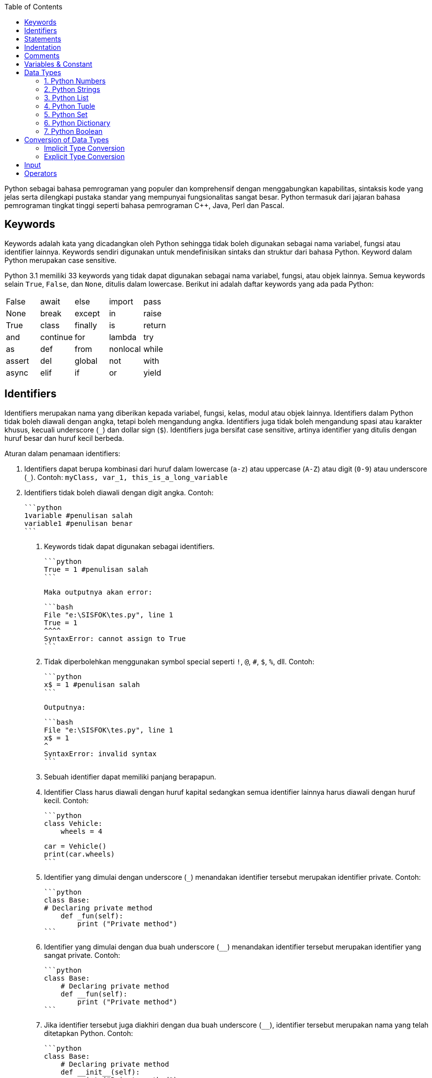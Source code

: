 :page-title     : Pengantar Python
:page-layout    : default
:page-time      : 2020-01-01
:page-signed-by : Deo Valiandro. M <valiandrod@gmail.com> dan Bob Chrismansyah <bob@ilkom.my.id>

:toc:

Python sebagai bahasa pemrograman yang populer dan komprehensif dengan
menggabungkan kapabilitas, sintaksis kode yang jelas serta dilengkapi pustaka
standar yang mempunyai fungsionalitas sangat besar. Python termasuk dari jajaran
bahasa pemrograman tingkat tinggi seperti bahasa pemrograman C++, Java,
Perl dan Pascal.

== Keywords

Keywords adalah kata yang dicadangkan oleh Python sehingga tidak boleh digunakan
sebagai nama variabel, fungsi atau identifier lainnya. Keywords sendiri
digunakan untuk mendefinisikan sintaks dan struktur dari bahasa Python. Keyword
dalam Python merupakan case sensitive.

Python 3.1 memiliki 33 keywords yang tidak dapat digunakan sebagai nama
variabel, fungsi, atau objek lainnya. Semua keywords selain `True`, `False`, dan
`None`, ditulis dalam lowercase. Berikut ini adalah daftar keywords yang ada
pada Python:

|===
| False  | await    | else    | import   | pass
| None   | break    | except  | in       | raise
| True   | class    | finally | is       | return
| and    | continue | for     | lambda   | try
| as     | def      | from    | nonlocal | while
| assert | del      | global  | not      | with
| async  | elif     | if      | or       | yield
|===

== Identifiers

Identifiers merupakan nama yang diberikan kepada variabel, fungsi, kelas, modul
atau objek lainnya. Identifiers dalam Python tidak boleh diawali dengan angka,
tetapi boleh mengandung angka. Identifiers juga tidak boleh mengandung spasi
atau karakter khusus, kecuali underscore (`_`) dan dollar sign (`$`). Identifiers
juga bersifat case sensitive, artinya identifier yang ditulis dengan huruf besar
dan huruf kecil berbeda.

Aturan dalam penamaan identifiers:

. Identifiers dapat berupa kombinasi dari huruf dalam lowercase (`a-z`) atau
uppercase (`A-Z`) atau digit (`0-9`) atau underscore (`_`).
Contoh: `myClass, var_1, this_is_a_long_variable`

. Identifiers tidak boleh diawali dengan digit angka. Contoh:

   ```python
   1variable #penulisan salah
   variable1 #penulisan benar
   ```

3. Keywords tidak dapat digunakan sebagai identifiers.

    ```python
    True = 1 #penulisan salah
    ```

    Maka outputnya akan error:

    ```bash
    File "e:\SISFOK\tes.py", line 1
    True = 1
    ^^^^
    SyntaxError: cannot assign to True
    ```

4. Tidak diperbolehkan menggunakan symbol special seperti `!`, `@`, `#`, `$`,
   `%`, dll. Contoh:

    ```python
    x$ = 1 #penulisan salah
    ```

    Outputnya:

    ```bash
    File "e:\SISFOK\tes.py", line 1
    x$ = 1
    ^
    SyntaxError: invalid syntax
    ```

5. Sebuah identifier dapat memiliki panjang berapapun.

6. Identifier Class harus diawali dengan huruf kapital sedangkan semua
   identifier lainnya harus diawali dengan huruf kecil. Contoh:

    ```python
    class Vehicle:
        wheels = 4


    car = Vehicle()
    print(car.wheels)
    ```

7. Identifier yang dimulai dengan underscore (`_`) menandakan identifier
   tersebut merupakan identifier private. Contoh:

    ```python
    class Base:
    # Declaring private method
        def _fun(self):
            print ("Private method")
    ```

8. Identifier yang dimulai dengan dua buah underscore (`__`) menandakan
   identifier tersebut merupakan identifier yang sangat private. Contoh:

    ```python
    class Base:
        # Declaring private method
        def __fun(self):
            print ("Private method")
    ```

9. Jika identifier tersebut juga diakhiri dengan dua buah underscore (`____`),
    identifier tersebut merupakan nama yang telah ditetapkan Python. Contoh:

    ```python
    class Base:
        # Declaring private method
        def __init__(self):
            print ("Private method")
    ```

> Hal yang perlu diperhatikan dalam penamaan identifiers adalah:
>
>   1. Identifiers tidak boleh diawali dengan angka.
>
>   2. Identifiers tidak boleh mengandung spasi atau karakter khusus, kecuali
>   underscore (`_`) dan dollar sign (`$`).
>
>   3. Identifiers bersifat case sensitive, artinya identifier yang ditulis
>   dengan huruf besar dan huruf kecil berbeda.
>
>   4. Identifiers tidak boleh menggunakan keywords.

## Statements

Statements adalah instruksi atau pernyataan yang diberikan untuk dieksekusi oleh
mesin. Penulisan statements dalam Python tidak diakhiri dengan tanda titik koma
(`;`). Contohnya sebagai berikut:

```python
x = 1
y = x
z = x + y
```

Dalam Python, akhir dari statement ditandai dengan baris baru. Tapi, kita dapat
memperpanjang sebuah statement lebih dari beberapa baris secara eksplisit dengan
menggunakan karakter forward slash (`\`). Contohnya :

```python
x = 1+2+3+\
    4+5+6+\
    7+8+9
```

Multi-line statements juga terdapat dalam tanda kurung `()`, kurung siku `[]`,
kurung kurawal `{}`. Sebagai contoh, kita dapat mengimplementasikan contoh di
atas menjadi :

```python
x = (1 + 2 + 3 +
    4 + 5 + 6 +
    7 + 8 + 9)
colors = ['red',
        'blue',
        'green']
```

Kita juga dapat menyingkat penulisan statements menjadi satu baris menggunakan
tanda titik koma `;`.

```python
a = 1; b = 2; c = 3
```

## Indentation

Sebagian besar Bahasa pemrograman seperti C, C++, dan Java menggunakan kurung
kurawal `{}` untuk mendefinisikan sebuah blok kode sedangkan Python menggunakan
indentasi. Indentation sendiri adalah penulisan yang menjorok masuk ke dalam
dari sebuah kode.

Sebuah blok kode (body dari sebuah function, loop, etc) dalam Python dimulai
dengan indentasi dan diakhiri dengan baris yang tidak diindentasi. Jumlah spasi
dari indentasi itu bebas, tetapi jumlah spasinya harus konsisten. Biasanya, 4
spasi digunakan sebagai indentasi dan lebih dipilih daripada tab. Sebagai
contoh:

- Penulisan Benar

```python
for i in range(1, 20):
    if i == 3:
        print("it's three")
        break
```

- Penulisan Salah

```python
for i in range(1, 20):
    if i == 3:
        print("it's three")
        break
```

Penggunaan dari indentasi dalam Python membuat kode terlihat rapi dan bersih
sehingga menghasilkan sebuah kode yang terlihat mirip dan konsisten. Indentasi
membuat kode tersebut menjadi lebih mudah dibaca. Sebagai contoh:

```python
if True:
    print('Yes')
    x = 10
```

akan lebih mudah dibaca daripada,

```python
if True:print('Yes'); x = 10
```

Indentasi yang salah akan menghasilkan error **IndentationError**.

## Comments

Comments sangatlah penting dalam penulisan program. Comments membantu
mendeskripsikan isi dari kode tersebut sehingga orang lain tidak sulit dalam
memahami kode yang kita tulis. Penulisan comment dalam Python terbagi menjadi:

- Single-line comment

  ```python
  #This is a single-line comment
  ```

- Multi-line comment

  ```python
  """
  This is
  a
  Multi-line comments
  """
  ```

## Variables & Constant

Variabel merupakan representasi dari alamat memori yang digunakan untuk
menyimpan nilai dari data. Sintaks dari penulisan variabel adalah name = value.
Contohnya:

```python
x = 10
```

Di sini, kita telah membuat sebuah variabel bernama x dan telah memberinya value
`10`. Variabel dapat kita anggap sebagai tas untuk menyimpan buku di dalamnya
dan `11`. buku itu dapat diganti kapan saja. Hal ini berarti sebuah value dari
`12`. Variabel dapat diubah-ubah. Sebagai contoh:

```python
x = 10
print(x)
x = 10.5
print(x)
```

Output:

```bash
10
10.5
```

Kita juga dapat memberikan beberapa nilai ke beberapa variabel sekaligus.
Contoh:

```python
x, y, z = 1, 3.2, "System Information"
print(x)
print(y)
print(z)
```

Output:

```bash
1
3.2
System Information
```

Jika kita ingin menetapkan value yang sama ke banyak variabel sekaligus, kita
dapat melakukannya seperti:

```python
x = y = z = "System Information"
print(x)
print(y)
print(z)
```

Output:

```bash
SystemSystemSystemInformation
Information
Information
```

Constant merupakan sebuah tipe variabel yang valuenya tidak dapat diubah.
Constant dapat kita anggap sebagai sebuah tas untuk menyimpan sebuah buku yang
isinya tidak dapat diubah lagi. Contoh dari constant adalah

```python
PI = 3.14
GRAVITY = 9.8
```

Aturan dan Ketentuan dalam penamaan variabel dan constant:

1. Nama constant dan variabel harus memiliki kombinasi huruf kecil (a-z) atau
2. huruf besar (A-Z) atau angka (0-9) atau garis bawah (`_`):

   ```python
   snake_case
   MACRO_CASE
   camelCase
   CapWords
   ```

3. Buat nama yang masuk akal. Misalnya length lebih masuk akal daripada l.
4. Jika ingin menulis nama variabel yang lebih dari dua kata, gunakan garis
5. bawah untuk memisahkannya.

   ```python
   car_name
   this_is_a_variable
   ```

6. Gunakan huruf kapital untuk mendeklarasikan sebuah constant.

   ```python
   PI
   G
   MASS
   SPEED_OF_LIGHT
   TEMP
   ```

7. Jangan gunakan simbol spesial seperti `!`, `@,`, `#`, `$`, `%`, dll.
8. Jangan memulai nama variabel dengan angka.

## Data Types

Data types adalah klasifikasi atau kategorisasi item data yang mewakili jenis
nilai yang memberi tahu operasi apa yang dapat dilakukan pada data tertentu.
Karena semuanya adalah objek dalam Python, tipe data sebenarnya adalah sebuah
class dan variable adalah instance (object) dari class ini.

Ada berbagai macam tipe data di Python yang sering digunakan, sebagai berikut:

### 1. Python Numbers

Dalam Python, tipe data numerik mewakili data yang memiliki value numerik. Nilai
numerik dapat berupa Integer, Float, dan bilangan Complex. Nilai–nilai ini
didefinisikan sebagai kelas int, float, dan complex dalam Python.

1. Integer – Nilai ini diwakili oleh kelas int. Integer berisi bilangan bulat
   positif atau negative (tanpa pecahan atau decimal).
2. Float – Nilai ini diwakili oleh kelas float. Float adalah bilangan real
   dengan representasi floating point atau ditentukan oleh titik decimal. Secara
   opsional, karakter e atau E yang diikuti dengan bilangan bulat positif atau
   negative dapat ditambahkan untuk menentukan notasi ilmiah. Nilai float
   sendiri hanya akurat hingga 15 angka decimal.
3. Complex number. Bilangan kompleks diwakili oleh kelas complex. Ini
   dispesifikasikan sebagai (bagian real yang bagian imajiner). Misalnya 2 + 3j.

Kita dapat menggunakan fungsi type() untuk mengetahui tipe dari tipe data
tersebut.

```python
x = 10
print("Type of x: ", type(x))
y = 10.2
print("Type of y: ", type(y))
z = 3 + 5j
print("Type of z: ", type(z))
```

Output:

```bash
Type of x: <class 'int'>
Type of y: <class 'float'>
Type of z: <class 'complex'
```

### 2. Python Strings

Dalam Python, String adalah array byte yang mewakili karakter Unicode. String
adalah kumpulan dari satu atau lebih karakter yang ditulis dalam tanda kutip
tunggal `<text>`, tanda kutip ganda `"<text>"`, tanda kutip tiga `"""<text>"""`
atau `'''<text>'''`. Dalam Python, tidak ada tipe data char sehingga char adalah
string dengan panjang satu. String sendiri diwakili oleh class str.

```python
s = 'This is a single quotes string'
print(s)
s = "This is a double quotes string"
print(s)
# String dengan tanda kutip tiga dapat
# membuat multi-line string
s = '''This is a triple
quotes string'''
print(s)
```

Output:

```bash
This is a single quotes string
This is a double quotes string
This is a triple
quotes string
```

Karena string merupakan sebuah array, maka operator slicing `[]` dapat digunakan
untuk mengakses karakter dalam string.

```python
s = "Hello World"
print(s[6])
print(s[6:11])
```

Output:

```bash
W
World
```

### 3. Python List

List adalah sebuah urutan item yang berurutan. List merupakan salat satu tipe
data yang paling sering digunakan dalam Python dan sangat fleksibel yang berarti
semua item dalam list tidak harus bertipe sama. Untuk mendeklarasi sebuah list:

```python
a = [1, 2.2, 'python']
```

### 4. Python Tuple

Tuple sendiri mirip dengan dengan list tetapi item dalam tuple tidak dapat
diubah. Tuple setelah dibuat tidak dapat dimodifikasi. Ini dikarenakan tuple
digunakan untuk melindungi data dan biasanya lebih cepat daripada list yang
dapat berubah secara dinamis. Tuple sendiri dideklarasikan menggunakan tanda
kurung (`<item>`, `<item>`, ...) dan itemnya dipisah menggunakan tanda koma.

```python
a = (1, 2.2, 'python')
```

### 5. Python Set

Set adalah sebuah koleksi dari berbagai item unik. Set didefinisikan oleh item
yang dipisah oleh koma di dalam sebuah kurung kurawal {`<item>`, `<item>`, ...}.
Item dari sebuah set tidak terurut. Karena set itu memiliki value unik maka set
akan mengeliminasi value yang duplikat.

```python
a = {1, 2.2, 'python'}
```

### 6. Python Dictionary

Dictionary adalah sebuah koleksi tak terurut dari pasangan key-value. Dictionary
sering digunakan ketika berhadapan dengan data yang besar karena adanya
key-value sehingga pengambilan data lebih optimal. Setiap pasangan key-value
dari dictionary dipisahkan oleh tanda titik dua :, di mana setiap key dipisahkan
oleh koma dan setiap key tidak boleh sama (unik). Dalam Python, dictionary
dibuat dengan menaruh kumpulan pasangan key-value tersebut ke dalam sebuah
kurung kurawal {key: value, key: value, ...}. Key dari dictionary ialah case
sensitive, yang berarti jika sebuah key memiliki nama yang sama namun
penulisannya berbeda maka akan dianggap sebagai key yang berbeda.

```python
a = {'python': 1, 'Python': 1}
```

### 7. Python Boolean

Boolean adalah tipe data yang dapat menampung dua nilai, yaitu True dan False,
operasi dengan Logical Operator juga akan menghasilkan nilai boolean, sehingga
tipe data ini biasa digunakan dalam penyeleksian kondisi dan perulangan. Nilai
`True` akan mengembalikan nilai `1` dan `False` akan mengembalikan nilai `0`.

```python
is_raining = True
is_walking = False
x = (1 == True)
y = (1 == False)
a = True + 4
b = False + 10
```

Selain tipe data di atas, berikut adalah tipe data lengkap dari Python:

- Numeric data types: int, float, complex
- String data types: str
- Sequence types: list, tuple, range
- Binary types: bytes, bytearray, memoryview
- Mapping data type: dict
- Boolean type: bool
- Set data types: set, frozenset

## Conversion of Data Types

Sebuah proses pengubahan nilai dari suatu tipe data ke tipe data yang lainnya
disebut konversi tipe data. Python sendiri memiliki 2 jenis konversi data:

### Implicit Type Conversion

Dalam konversi implisit, Python akan secara otomatis mengubah tipe data dari
nilai tersebut. Proses ini tidak membutuhkan campur tangan dari user. Sebagai
contoh:

```python
num_int = 345
num_flo = 3.45

new = num_int + num_flo

print("datatype of num_int:",type(num_int))
print("datatype of num_flo:",type(num_flo))

print("Value of new:",new)
print("datatype of new:",type(new))
```

Output:

```bash
datatype of num_int: <class 'int'>
datatype of num_flo: <class 'float'>
Value of new: 348.45
datatype of new: <class 'float'>
```

Dari program di atas dapat dilihat bahwa kita akan melakukan operasi penjumlahan
dari variabel integer num_int dan float num_flo. Hasil dari penjumlahan tersebut
akan menghasilkan sebuah value yang bertipe data float, hal ini terjadi karena
Python akan selalu mengkonversi tipe data kecil ke tipe data besar untuk
menghindari adanya kehilangan data.

### Explicit Type Conversion

Dalam konversi eksplisit, user mengkonversi tipe data dari sebuah objek ke tipe
data yang dibutuhkan dengan bantuan fungsi konversi tipe seperti int(), float(),
str(), dll. Proses konversi tipe ini biasa disebut sebagai typecasting.
Syntax : <required_datatypes>(expression).

```python
num_int = 123
num_str = "456"

print("Data type of num_int:",type(num_int))
print("Data type of num_str before Type Casting:",type(num_str))

num_str = int(num_str)

print("Data type of num_str after Type Casting:",type(num_str))

num_sum = num_int + num_str

print("Sum of num_int and num_str:",num_sum)
print("Data type of the sum:",type(num_sum))
```

Output:

```bash
Data type of num_int: <class 'int'>
Data type of num_str before Type Casting: <class 'str'>
Data type of num_str after Type Casting: <class 'int'>
Sum of num_int and num_str: 579
Data type of the sum: <class 'int'>
```

Dari program di atas dapat dilihat bahwa kita akan melakukan operasi penjumlahan
dari variabel integer `num_int` dan string `num_str`. Karena akan terjadi error bila
tipe data integer dan string dijumlahkan langsung, maka perlu dilakukan konversi
tipe data string ke integer dengan menggunakan fungsi int(). Setelah dilakukan
konversi maka kedua variabel tersebut dapat dijumlahkan dan menghasilkan sebuah
value yang bertipe data integer.

## Input

Untuk menambah fleksibilitas dalam program, kita mungkin mau mengambil input
dari user. Python menyediakan fungsi input() untuk mengambil inputan dari user
lalu menyimpannya dalam sebuah variabel. Syntax dari input() adalah:

```python
input([prompt])
```

dimana prompt adalah sebuah string yang ingin ditampilkan secara opsional.
Fungsi dari input() akan mengembalikan sebuah value string.

```python
name = input("Input a name : ")
print(name)
```

Output:

```python
Input a name : Sistem Informasi
Sistem Informasi
```

## Operators

Operator adalah sebuah symbol special dalam Python yang berguna untuk
menjalankan komputasi aritmatika atau logika. Value yang dioperasikan oleh
operator disebut operand.

Dalam Python ada beberapa operator, sebagai berikut:

1. Arithmetic Operators

   Operator aritmatik digunakan untuk menjalankan operasi matematika seperti
   penjumlahan, pengurangan, perkalian, dll.

   | Operator | Arti                                                                                                    | Contoh |
   |:--------:|:-------------------------------------------------------------------------------------------------------:|:------:|
   | +        | Menjumlahkan dua operand atau unary plus                                                                | x + y  |
   | -        | Mengurangi operand kanan dari kiri atau unary minus                                                     | x - y  |
   | *        | Mengalikan operand kiri dengan kanan                                                                    | x * y  |
   | /        | Membagikan operand kiri dengan kanan (akan menghasilkan float)                                          | x / y  |
   | %        | Modulus – hasil bagi dari operand kiri dengan kanan                                                     | x % y  |
   | //       | Floor Division – pembagian yang hasilnya menjadi bilangan bulat disesuaikan ke kiri pada garis bilangan | x // y |
   | **       | Pangkat – operand kiri dipangkatkan oleh operand kanan                                                  | x ** y |

2. Comparison (Relational) Operators

   Operator komparasi digunakan untuk membandingkan value dan akan mengembalikan
   nilai True atau False berdasarkan kondisinya.

   | Operator | Arti                                                                                     | Contoh |
   |:--------:|:----------------------------------------------------------------------------------------:|:------:|
   | >        | Lebih besar dari – True jika operand kiri lebih besar dari kanan                         | x > y  |
   | <        | Kurang dari – True jika operand kiri lebih kecil dari kanan                              | x < y  |
   | ==       | Sama dengan – True jika kedua operand bernilai sama                                      | x == y |
   | !=       | Tidak sama dengan – True jika kedua operand tidak bernilai sama                          | x != y |
   | >=       | Lebih besar atau sama dengan – True jika operand kiri lebih besar atau sama dengan kanan | x >= y |
   | <=       | Lebih kecil atau sama dengan – True jika operand kiri lebih kecil atau sama dengan kanan | x <= y |

3. Logical (Boolean) Operators

   | Operator | Arti                                                  | Contoh  |
   |:--------:|:-----------------------------------------------------:|:-------:|
   | and      | True jika kedua operand bernilai True                 | x and y |
   | or       | True jika kedua atau salah satu operand bernilai True | x or y  |
   | not      | True jika operand bernilai False                      | not x   |

4. Bitwise Operators

   Operator bitwise bertindak pada operand seolah-olah mereka adalah string
   digit binary.

   Pada tabel di bawah : misalkan x = 10 (0000 1010) dan y = 4 (0000 0100)

   | Operator | Arti                | Contoh                  |
   |:--------:|:-------------------:|:-----------------------:|
   | &        | Bitwise AND         | x & y = 0 (0000 0000)   |
   | \|       | Bitwise OR          | x \| y = 14 (0000 1110) |
   | ~        | Bitwise NOT         | ~x = -11 (1111 0101)    |
   | ^        | Bitwise XOR         | x ^ y = 14 (0000 1110)  |
   | >>       | Bitwise right shift | x >> 2 = 2 (0000 0010)  |
   | <<       | Bitwise left shift  | x << 2 = 40 (0010 1000) |

5. Assignment Operators

   Operator assignment digunakan dalam Python untuk menetapkan nilai ke
   variable.

   | Operator | Arti    | Contoh |
   |:--------:|:-------:|:------:|
   | =        | x = 5   | x = 5  |
   | +=       | x += 5  | x      |
   | -=       | x -= 5  |        |
   | *=       | x *= 5  |        |
   | /=       | x /= 5  |        |
   | %=       | x %= 5  |        |
   | //=      | x //= 5 |        |
   | **=      | x **= 5 |        |
   | &=       | x &= 5  |        |
   | \|=      | x \|= 5 |        |
   | ^=       | x ^= 5  |        |
   | >>=      | x >>= 5 |        |
   | <<=      | x <<= 5 |        |

6. Identity Operator

   | Operator | Arti                            | Contoh        |
   |:--------:|:-------------------------------:|:-------------:|
   | is       | True jika kedua operand identik | x is True     |
   | is not   | True jika operand tidak identik | x is not True |

7. Membership Operator

   | Operator | Arti                                                      | Contoh        |
   |:--------:|:---------------------------------------------------------:|:-------------:|
   | in       | True jika value/variable ditemukan dalam collections      | x in True     |
   | not in   | True jika value/variable tidak ditemukan dalam collection | x not in True |
